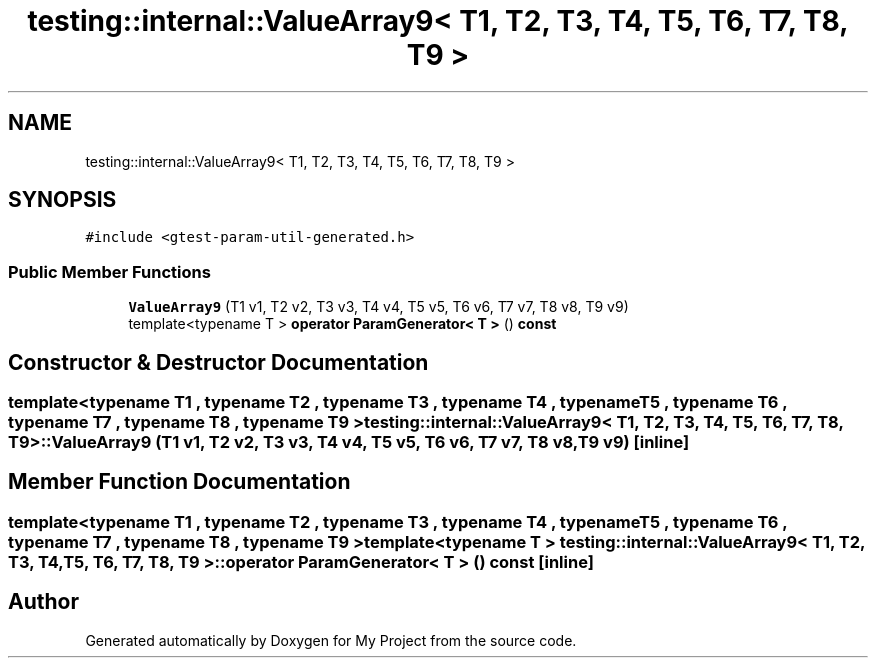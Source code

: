 .TH "testing::internal::ValueArray9< T1, T2, T3, T4, T5, T6, T7, T8, T9 >" 3 "Sun Jul 12 2020" "My Project" \" -*- nroff -*-
.ad l
.nh
.SH NAME
testing::internal::ValueArray9< T1, T2, T3, T4, T5, T6, T7, T8, T9 >
.SH SYNOPSIS
.br
.PP
.PP
\fC#include <gtest\-param\-util\-generated\&.h>\fP
.SS "Public Member Functions"

.in +1c
.ti -1c
.RI "\fBValueArray9\fP (T1 v1, T2 v2, T3 v3, T4 v4, T5 v5, T6 v6, T7 v7, T8 v8, T9 v9)"
.br
.ti -1c
.RI "template<typename T > \fBoperator ParamGenerator< T >\fP () \fBconst\fP"
.br
.in -1c
.SH "Constructor & Destructor Documentation"
.PP 
.SS "template<typename T1 , typename T2 , typename T3 , typename T4 , typename T5 , typename T6 , typename T7 , typename T8 , typename T9 > \fBtesting::internal::ValueArray9\fP< T1, T2, T3, T4, T5, T6, T7, T8, T9 >::\fBValueArray9\fP (T1 v1, T2 v2, T3 v3, T4 v4, T5 v5, T6 v6, T7 v7, T8 v8, T9 v9)\fC [inline]\fP"

.SH "Member Function Documentation"
.PP 
.SS "template<typename T1 , typename T2 , typename T3 , typename T4 , typename T5 , typename T6 , typename T7 , typename T8 , typename T9 > template<typename T > \fBtesting::internal::ValueArray9\fP< T1, T2, T3, T4, T5, T6, T7, T8, T9 >::operator \fBParamGenerator\fP< \fBT\fP > () const\fC [inline]\fP"


.SH "Author"
.PP 
Generated automatically by Doxygen for My Project from the source code\&.
